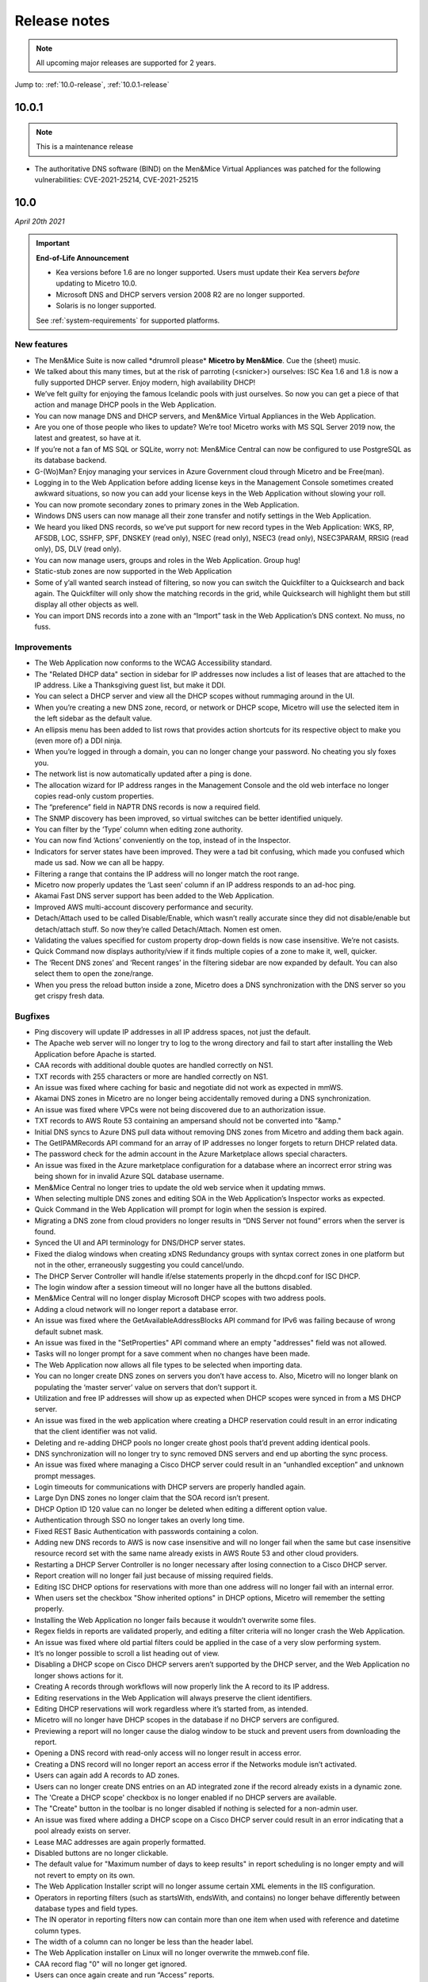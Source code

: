 .. _release-notes:

Release notes
=============

.. note::
  All upcoming major releases are supported for 2 years.

Jump to: :ref:`10.0-release`, :ref:`10.0.1-release`

.. _10.0.1-release:

10.0.1
------

.. note::
  This is a maintenance release

* The authoritative DNS software (BIND) on the Men&Mice Virtual Appliances was patched for the following vulnerabilities: CVE-2021-25214, CVE-2021-25215

.. _10.0-release:

10.0
----

*April 20th 2021*

.. important::
  **End-of-Life Announcement**

  * Kea versions before 1.6 are no longer supported. Users must update their Kea servers *before* updating to Micetro 10.0.

  * Microsoft DNS and DHCP servers version 2008 R2 are no longer supported.

  * Solaris is no longer supported.

  See :ref:`system-requirements` for supported platforms.

New features
^^^^^^^^^^^^

* The Men&Mice Suite is now called \*drumroll please* **Micetro by Men&Mice**. Cue the (sheet) music.

* We talked about this many times, but at the risk of parroting (<snicker>) ourselves: ISC Kea 1.6 and 1.8 is now a fully supported DHCP server. Enjoy modern, high availability DHCP!

* We’ve felt guilty for enjoying the famous Icelandic pools with just ourselves. So now you can get a piece of that action and manage DHCP pools in the Web Application.

* You can now manage DNS and DHCP servers, and Men&Mice Virtual Appliances in the Web Application.

* Are you one of those people who likes to update? We’re too! Micetro works with MS SQL Server 2019 now, the latest and greatest, so have at it.

* If you’re not a fan of MS SQL or SQLite, worry not: Men&Mice Central can now be configured to use PostgreSQL as its database backend.

* G-(Wo)Man? Enjoy managing your services in Azure Government cloud through Micetro and be Free(man).

* Logging in to the Web Application before adding license keys in the Management Console sometimes created awkward situations, so now you can add your license keys in the Web Application without slowing your roll.

* You can now promote secondary zones to primary zones in the Web Application.

* Windows DNS users can now manage all their zone transfer and notify settings in the Web Application.

* We heard you liked DNS records, so we’ve put support for new record types in the Web Application: WKS, RP, AFSDB, LOC, SSHFP, SPF, DNSKEY (read only), NSEC (read only), NSEC3 (read only), NSEC3PARAM, RRSIG (read only), DS, DLV (read only).

* You can now manage users, groups and roles in the Web Application. Group hug!

* Static-stub zones are now supported in the Web Application

* Some of y’all wanted search instead of filtering, so now you can switch the Quickfilter to a Quicksearch and back again. The Quickfilter will only show the matching records in the grid, while Quicksearch will highlight them but still display all other objects as well.

* You can import DNS records into a zone with an “Import” task in the Web Application’s DNS context. No muss, no fuss.

Improvements
^^^^^^^^^^^^

* The Web Application now conforms to the WCAG Accessibility standard.

* The "Related DHCP data" section in sidebar for IP addresses now includes a list of leases that are attached to the IP address. Like a Thanksgiving guest list, but make it DDI.

* You can select a DHCP server and view all the DHCP scopes without rummaging around in the UI.

* When you’re creating a new DNS zone, record, or network or DHCP scope, Micetro will use the selected item in the left sidebar as the default value.

* An ellipsis menu has been added to list rows that provides action shortcuts for its respective object to make you (even more of) a DDI ninja.

* When you’re logged in through a domain, you can no longer change your password. No cheating you sly foxes you.

* The network list is now automatically updated after a ping is done.

* The allocation wizard for IP address ranges in the Management Console and the old web interface no longer copies read-only custom properties.

* The “preference” field in NAPTR DNS records is now a required field.

* The SNMP discovery has been improved, so virtual switches can be better identified uniquely.

* You can filter by the ‘Type’ column when editing zone authority.

* You can now find ‘Actions’ conveniently on the top, instead of in the Inspector.

* Indicators for server states have been improved. They were a tad bit confusing, which made you confused which made us sad. Now we can all be happy.

* Filtering a range that contains the IP address will no longer match the root range.

* Micetro now properly updates the ‘Last seen’ column if an IP address responds to an ad-hoc ping.

* Akamai Fast DNS server support has been added to the Web Application.

* Improved AWS multi-account discovery performance and security.

* Detach/Attach used to be called Disable/Enable, which wasn’t really accurate since they did not disable/enable but detach/attach stuff. So now they’re called Detach/Attach. Nomen est omen.

* Validating the values specified for custom property drop-down fields is now case insensitive. We’re not casists.

* Quick Command now displays authority/view if it finds multiple copies of a zone to make it, well, quicker.

* The ‘Recent DNS zones’ and ‘Recent ranges’ in the filtering sidebar are now expanded by default. You can also select them to open the zone/range.

* When you press the reload button inside a zone, Micetro does a DNS synchronization with the DNS server so you get crispy fresh data.

Bugfixes
^^^^^^^^

* Ping discovery will update IP addresses in all IP address spaces, not just the default.

* The Apache web server will no longer try to log to the wrong directory and fail to start after installing the Web Application before Apache is started.

* CAA records with additional double quotes are handled correctly on NS1.

* TXT records with 255 characters or more are handled correctly on NS1.

* An issue was fixed where caching for basic and negotiate did not work as expected in mmWS.

* Akamai DNS zones in Micetro are no longer being accidentally removed during a DNS synchronization.

* An issue was fixed where VPCs were not being discovered due to an authorization issue.

* TXT records to AWS Route 53 containing an ampersand should not be converted into "&amp."

* Initial DNS syncs to Azure DNS pull data without removing DNS zones from Micetro and adding them back again.

* The GetIPAMRecords API command for an array of IP addresses no longer forgets to return DHCP related data.

* The password check for the admin account in the Azure Marketplace allows special characters.

* An issue was fixed in the Azure marketplace configuration for a database where an incorrect error string was being shown for in invalid Azure SQL database username.

* Men&Mice Central no longer tries to update the old web service when it updating mmws.

* When selecting multiple DNS zones and editing SOA in the Web Application’s Inspector works as expected.

* Quick Command in the Web Application will prompt for login when the session is expired.

* Migrating a DNS zone from cloud providers no longer results in “DNS Server not found” errors when the server is found.

* Synced the UI and API terminology for DNS/DHCP server states.

* Fixed the dialog windows when creating xDNS Redundancy groups with syntax correct zones in one platform but not in the other, erraneously suggesting you could cancel/undo.

* The DHCP Server Controller will handle if/else statements properly in the dhcpd.conf for ISC DHCP.

* The login window after a session timeout will no longer have all the buttons disabled.

* Men&Mice Central will no longer display Microsoft DHCP scopes with two address pools.

* Adding a cloud network will no longer report a database error.

* An issue was fixed where the GetAvailableAddressBlocks API command for IPv6 was failing because of wrong default subnet mask.

* An issue was fixed in the "SetProperties" API command where an empty "addresses" field was not allowed.

* Tasks will no longer prompt for a save comment when no changes have been made.

* The Web Application now allows all file types to be selected when importing data.

* You can no longer create DNS zones on servers you don’t have access to. Also, Micetro will no longer blank on populating the ‘master server’ value on servers that don’t support it.

* Utilization and free IP addresses will show up as expected when DHCP scopes were synced in from a MS DHCP server.

* An issue was fixed in the web application where creating a DHCP reservation could result in an error indicating that the client identifier was not valid.

* Deleting and re-adding DHCP pools no longer create ghost pools that’d prevent adding identical pools.

* DNS synchronization will no longer try to sync removed DNS servers and end up aborting the sync process.

* An issue was fixed where managing a Cisco DHCP server could result in an “unhandled exception” and unknown prompt messages.

* Login timeouts for communications with DHCP servers are properly handled again.

* Large Dyn DNS zones no longer claim that the SOA record isn’t present.

* DHCP Option ID 120 value can no longer be deleted when editing a different option value.

* Authentication through SSO no longer takes an overly long time.

* Fixed REST Basic Authentication with passwords containing a colon.

* Adding new DNS records to AWS is now case insensitive and will no longer fail when the same but case insensitive resource record set with the same name already exists in AWS Route 53 and other cloud providers.

* Restarting a DHCP Server Controller is no longer necessary after losing connection to a Cisco DHCP server.

* Report creation will no longer fail just because of missing required fields.

* Editing ISC DHCP options for reservations with more than one address will no longer fail with an internal error.

* When users set the checkbox "Show inherited options" in DHCP options, Micetro will remember the setting properly.

* Installing the Web Application no longer fails because it wouldn’t overwrite some files.

* Regex fields in reports are validated properly, and editing a filter criteria will no longer crash the Web Application.

* An issue was fixed where old partial filters could be applied in the case of a very slow performing system.

* It’s no longer possible to scroll a list heading out of view.

* Disabling a DHCP scope on Cisco DHCP servers aren’t supported by the DHCP server, and the Web Application no longer shows actions for it.

* Creating A records through workflows will now properly link the A record to its IP address.

* Editing reservations in the Web Application will always preserve the client identifiers.

* Editing DHCP reservations will work regardless where it’s started from, as intended.

* Micetro will no longer have DHCP scopes in the database if no DHCP servers are configured.

* Previewing a report will no longer cause the dialog window to be stuck and prevent users from downloading the report.

* Opening a DNS record with read-only access will no longer result in access error.

* Creating a DNS record will no longer report an access error if the Networks module isn’t activated.

* Users can again add A records to AD zones.

* Users can no longer create DNS entries on an AD integrated zone if the record already exists in a dynamic zone.

* The 'Create a DHCP scope' checkbox is no longer enabled if no DHCP servers are available.

* The "Create" button in the toolbar is no longer disabled if nothing is selected for a non-admin user.

* An issue was fixed where adding a DHCP scope on a Cisco DHCP server could result in an error indicating that a pool already exists on server.

* Lease MAC addresses are again properly formatted.

* Disabled buttons are no longer clickable.

* The default value for "Maximum number of days to keep results" in report scheduling is no longer empty and will not revert to empty on its own.

* The Web Application Installer script will no longer assume certain XML elements in the IIS configuration.

* Operators in reporting filters (such as startsWith, endsWith, and contains) no longer  behave differently between database types and field types.

* The IN operator in reporting filters now can contain more than one item when used with reference and datetime column types.

* The width of a column can no longer be less than the header label.

* The Web Application installer on Linux will no longer overwrite the mmweb.conf file.

* CAA record flag "0" will no longer get ignored.

* Users can once again create and run “Access” reports.

* Disabling DNS records in dynamic zones is not supported, and the Web Application won’t show the action.

* Reports will no longer fail because the object type contains a space.

* Users can run a DNS record report both directly or by saving it.

* Using the quickfilter will highlight all matched strings.

* Shorthand notations are no longer misinterpreted in the TTL column of DNS Records reports.

* DNS zone authority information in the Inspector is automatically updated when zone instances are deleted.

* IP Insights for subnets will again display properly at all times.

* The ‘Delete’ task will no longer assume that DHCP reservations have a specific name.

* Fixed DHCP options dialog.

* ISC DHCP scopes can be enabled/disabled in the Web Application properly.

* Users can properly download reports after clicking "Run."

* Detailed errors will display while migrating DNS zones.

* DDNS values are no longer missing for DHPC reservations.

* Address pool inputs are visible even when disabled on Cisco servers.

* The “Create report” link opens the Generate Report task.

* Escaping an expired session instead of logging back in will no longer create an error.

* Clearing an IP address will properly reload the grid as expected.

* Adding changes to the Edit Zone task window will automatically enable the ‘Next’ button without having to manually exit the field first.

* The “Find next free” and "Clear" actions for IP addresses no longer require the user to have access to  the DNS module.

* Micetro will no longer show stale address pool information after converting a scope into a range.

* An issue was fixed where pool validation could fail when converting an IP address range to a scope.

* Long client identifiers will no longer cause the ellipsis menu button in the inspector to go out of view.

* Users will get a “Preview is unavailable” message instead of a vague error message.

* The “Create DHCP network” wizard will now properly validate data.

* Scrollbars no longer appear in error dialogs, and text is wrapped.

* Errors while creating a DNS zone will no longer display two error dialogs.

* Report filtering criteria that only allowed true/false values now also supports yes/no.

* Creating a CAA DNS record with the flag field on the default value will no longer cause an invalid field error.

* Creating a network without having write permissions is properly denied and no longer creates a save comment loop.

* Fixed encoding for Lease client identifiers.

* The Migrate button in the “Migrate DNS zone” task is only enabled when the destination field is filled in.

* Users can again properly edit reservations with the ClientIdentifier reservation method on Cisco servers.

* The Web Application no longer shows the "Comment" field for DNS records on Akamai Fast DNS.

* Improved the built-in API documentation.

* Various stability improvements for Men&Mice Central.

Virtual Appliances
^^^^^^^^^^^^^^^^^^

* The authoritative DNS software (BIND) on the Men&Mice Virtual Appliances was patched for the following vulnerabilities: CVE-2020-8616, CVE-2020-8617, CVE-2020-8619, CVE-2020-8622, CVE-2020-8623 and CVE-2020-8624

* The caching DNS software (Unbound) on the Men&Mice Virtual Appliances was patched for the following vulnerabilities: CVE-2020-12662 and CVE-2020-12663.
